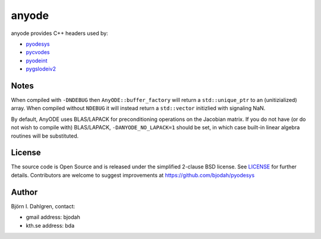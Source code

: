 anyode
======

.. image:: http://hera.physchem.kth.se:9090/api/badges/bjodah/anyode/status.svg
   :target: http://hera.physchem.kth.se:9090/bjodah/anyode
   :alt: Build status

anyode provides C++ headers used by:

- `pyodesys <https://github.com/bjodah/pyodesys>`_
- `pycvodes <https://github.com/bjodah/pycvodes>`_
- `pyodeint <https://github.com/bjodah/pyodeint>`_
- `pygslodeiv2 <https://github.com/bjodah/pygslodeiv2>`_

Notes
-----
When compiled with ``-DNDEBUG`` then ``AnyODE::buffer_factory`` will return a ``std::unique_ptr`` to an (unitizialized)
array. When compiled without ``NDEBUG`` it will instead return a ``std::vector`` initizlied with signaling NaN.

By default, AnyODE uses BLAS/LAPACK for preconditioning operations on the Jacobian matrix. If you do not have
(or do not wish to compile with) BLAS/LAPACK, ``-DANYODE_NO_LAPACK=1`` should be set, in which case built-in
linear algebra routines will be substituted.

License
-------
The source code is Open Source and is released under the simplified 2-clause BSD license. See `LICENSE <LICENSE>`_ for further details.
Contributors are welcome to suggest improvements at https://github.com/bjodah/pyodesys

Author
------
Björn I. Dahlgren, contact:

- gmail address: bjodah
- kth.se address: bda
